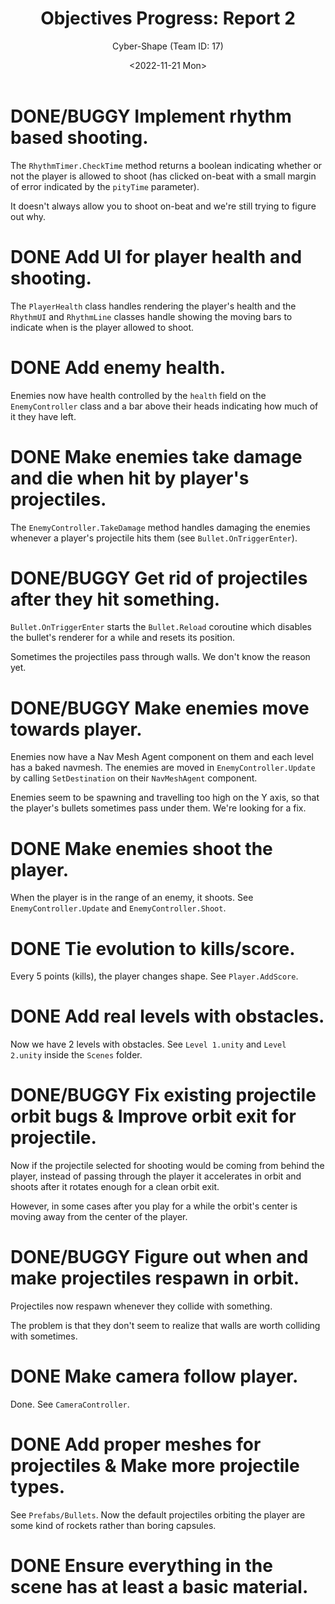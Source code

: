#+TITLE: Objectives Progress: Report 2
#+AUTHOR: Cyber-Shape (Team ID: 17)
#+EMAIL: brown121407@posteo.ro
#+DATE: <2022-11-21 Mon>
#+OPTIONS: toc:nil
#+LATEX_CLASS_OPTIONS: [a4paper]
#+LATEX_HEADER: \usepackage[margin=1in]{geometry}


* DONE/BUGGY Implement rhythm based shooting.
The ~RhythmTimer.CheckTime~ method returns a boolean indicating
whether or not the player is allowed to shoot (has clicked on-beat
with a small margin of error indicated by the ~pityTime~ parameter).

It doesn't always allow you to shoot on-beat and we're still trying to
figure out why.

* DONE Add UI for player health and shooting.
The ~PlayerHealth~ class handles rendering the player's health and the
~RhythmUI~ and ~RhythmLine~ classes handle showing the moving bars to
indicate when is the player allowed to shoot.

* DONE Add enemy health.
Enemies now have health controlled by the ~health~ field on the
~EnemyController~ class and a bar above their heads indicating how
much of it they have left.

* DONE Make enemies take damage and die when hit by player's projectiles.
The ~EnemyController.TakeDamage~ method handles damaging the enemies
whenever a player's projectile hits them (see ~Bullet.OnTriggerEnter~).

* DONE/BUGGY Get rid of projectiles after they hit something.
~Bullet.OnTriggerEnter~ starts the ~Bullet.Reload~ coroutine which
disables the bullet's renderer for a while and resets its position.

Sometimes the projectiles pass through walls. We don't know the reason yet.

* DONE/BUGGY Make enemies move towards player.
Enemies now have a Nav Mesh Agent component on them and each level has
a baked navmesh. The enemies are moved in ~EnemyController.Update~ by
calling ~SetDestination~ on their ~NavMeshAgent~ component.

Enemies seem to be spawning and travelling too high on the Y axis, so
that the player's bullets sometimes pass under them. We're looking for
a fix.

* DONE Make enemies shoot the player.
When the player is in the range of an enemy, it shoots. See
~EnemyController.Update~ and ~EnemyController.Shoot~.

* DONE Tie evolution to kills/score.
Every 5 points (kills), the player changes shape. See ~Player.AddScore~.

* DONE Add real levels with obstacles.
Now we have 2 levels with obstacles. See =Level 1.unity= and =Level
2.unity= inside the =Scenes= folder.

* DONE/BUGGY Fix existing projectile orbit bugs & Improve orbit exit for projectile.
Now if the projectile selected for shooting would be coming from
behind the player, instead of passing through the player it
accelerates in orbit and shoots after it rotates enough for a clean
orbit exit.

However, in some cases after you play for a while the orbit's center
is moving away from the center of the player.

* DONE/BUGGY Figure out when and make projectiles respawn in orbit.
Projectiles now respawn whenever they collide with something.

The problem is that they don't seem to realize that walls are worth
colliding with sometimes.

* DONE Make camera follow player.
Done. See ~CameraController~.

* DONE Add proper meshes for projectiles & Make more projectile types.
See =Prefabs/Bullets=. Now the default projectiles orbiting the player
are some kind of rockets rather than boring capsules.

* DONE Ensure everything in the scene has at least a basic material.

